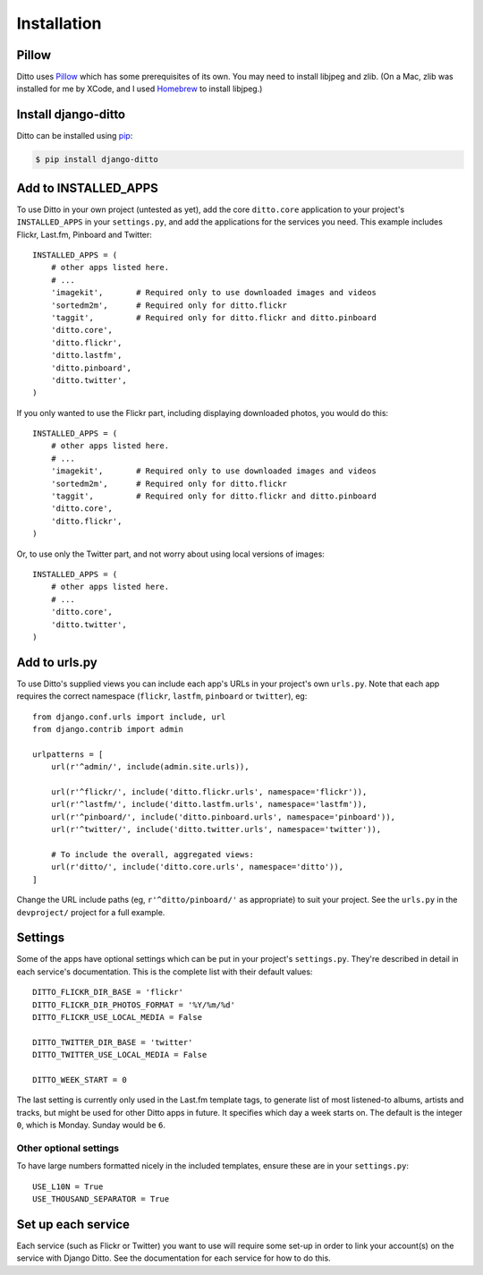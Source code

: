############
Installation
############

******
Pillow
******

Ditto uses `Pillow <http://pillow.readthedocs.io/en/latest/>`_ which has some prerequisites of its own. You may need to install libjpeg and zlib. (On a Mac, zlib was installed for me by XCode, and I used `Homebrew <http://brew.sh>`_ to install libjpeg.)


********************
Install django-ditto
********************

Ditto can be installed using `pip <https://pip.pypa.io/en/stable/>`_:

.. code-block:: shell

    $ pip install django-ditto


*********************
Add to INSTALLED_APPS
*********************

To use Ditto in your own project (untested as yet), add the core ``ditto.core`` application to your project's ``INSTALLED_APPS`` in your ``settings.py``, and add the applications for the services you need. This example includes Flickr, Last.fm, Pinboard and Twitter::

    INSTALLED_APPS = (
        # other apps listed here.
        # ...
        'imagekit',       # Required only to use downloaded images and videos
        'sortedm2m',      # Required only for ditto.flickr
        'taggit',         # Required only for ditto.flickr and ditto.pinboard
        'ditto.core',
        'ditto.flickr',
        'ditto.lastfm',
        'ditto.pinboard',
        'ditto.twitter',
    )

If you only wanted to use the Flickr part, including displaying downloaded photos, you would do this::

    INSTALLED_APPS = (
        # other apps listed here.
        # ...
        'imagekit',       # Required only to use downloaded images and videos
        'sortedm2m',      # Required only for ditto.flickr
        'taggit',         # Required only for ditto.flickr and ditto.pinboard
        'ditto.core',
        'ditto.flickr',
    )

Or, to use only the Twitter part, and not worry about using local versions of
images::

    INSTALLED_APPS = (
        # other apps listed here.
        # ...
        'ditto.core',
        'ditto.twitter',
    )


**************
Add to urls.py
**************

To use Ditto's supplied views you can include each app's URLs in your project's own ``urls.py``. Note that each app requires the correct namespace (``flickr``, ``lastfm``, ``pinboard`` or ``twitter``), eg::

    from django.conf.urls import include, url
    from django.contrib import admin

    urlpatterns = [
        url(r'^admin/', include(admin.site.urls)),

        url(r'^flickr/', include('ditto.flickr.urls', namespace='flickr')),
        url(r'^lastfm/', include('ditto.lastfm.urls', namespace='lastfm')),
        url(r'^pinboard/', include('ditto.pinboard.urls', namespace='pinboard')),
        url(r'^twitter/', include('ditto.twitter.urls', namespace='twitter')),

        # To include the overall, aggregated views:
        url(r'ditto/', include('ditto.core.urls', namespace='ditto')),
    ]

Change the URL include paths (eg, ``r'^ditto/pinboard/'`` as appropriate) to suit your project. See the ``urls.py`` in the ``devproject/`` project for a full example.


********
Settings
********

Some of the apps have optional settings which can be put in your project's ``settings.py``. They're described in detail in each service's documentation. This is the complete list with their default values::

    DITTO_FLICKR_DIR_BASE = 'flickr'
    DITTO_FLICKR_DIR_PHOTOS_FORMAT = '%Y/%m/%d'
    DITTO_FLICKR_USE_LOCAL_MEDIA = False

    DITTO_TWITTER_DIR_BASE = 'twitter'
    DITTO_TWITTER_USE_LOCAL_MEDIA = False

    DITTO_WEEK_START = 0

The last setting is currently only used in the Last.fm template tags, to
generate list of most listened-to albums, artists and tracks, but might be
used for other Ditto apps in future. It specifies which day a week starts on.
The default is the integer ``0``, which is Monday. Sunday would be ``6``.


Other optional settings
=======================

To have large numbers formatted nicely in the included templates, ensure these are in your ``settings.py``::

    USE_L10N = True
    USE_THOUSAND_SEPARATOR = True


*******************
Set up each service
*******************

Each service (such as Flickr or Twitter) you want to use will require some set-up in order to link your account(s) on the service with Django Ditto. See the documentation for each service for how to do this.

